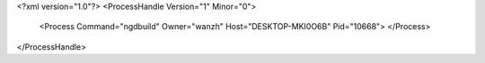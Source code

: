 <?xml version="1.0"?>
<ProcessHandle Version="1" Minor="0">
    <Process Command="ngdbuild" Owner="wanzh" Host="DESKTOP-MKI0O6B" Pid="10668">
    </Process>
</ProcessHandle>
